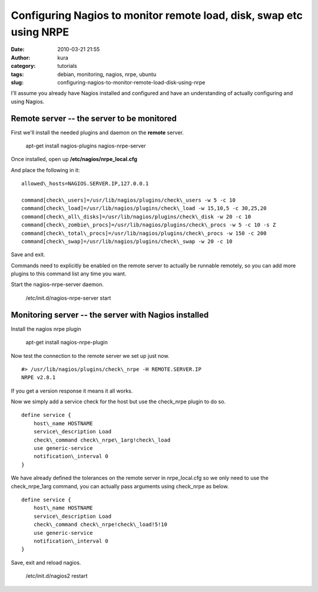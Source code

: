 Configuring Nagios to monitor remote load, disk, swap etc using NRPE
####################################################################
:date: 2010-03-21 21:55
:author: kura
:category: tutorials
:tags: debian, monitoring, nagios, nrpe, ubuntu
:slug: configuring-nagios-to-monitor-remote-load-disk-using-nrpe

I'll assume you already have Nagios installed and configured and have an
understanding of actually configuring and using Nagios.

Remote server -- the server to be monitored
-------------------------------------------

First we'll install the needed plugins and daemon on the **remote**
server.

    apt-get install nagios-plugins nagios-nrpe-server

Once installed, open up **/etc/nagios/nrpe\_local.cfg**

And place the following in it::

    allowed\_hosts=NAGIOS.SERVER.IP,127.0.0.1

    command[check\_users]=/usr/lib/nagios/plugins/check\_users -w 5 -c 10
    command[check\_load]=/usr/lib/nagios/plugins/check\_load -w 15,10,5 -c 30,25,20
    command[check\_all\_disks]=/usr/lib/nagios/plugins/check\_disk -w 20 -c 10
    command[check\_zombie\_procs]=/usr/lib/nagios/plugins/check\_procs -w 5 -c 10 -s Z
    command[check\_total\_procs]=/usr/lib/nagios/plugins/check\_procs -w 150 -c 200
    command[check\_swap]=/usr/lib/nagios/plugins/check\_swap -w 20 -c 10

Save and exit.

Commands need to explicitly be enabled on the remote server to actually
be runnable remotely, so you can add more plugins to this command list
any time you want.

Start the nagios-nrpe-server daemon.

    /etc/init.d/nagios-nrpe-server start

Monitoring server -- the server with Nagios installed
-----------------------------------------------------

Install the nagios nrpe plugin

    apt-get install nagios-nrpe-plugin

Now test the connection to the remote server we set up just now.

::

    #> /usr/lib/nagios/plugins/check\_nrpe -H REMOTE.SERVER.IP
    NRPE v2.8.1

If you get a version response it means it all works.

Now we simply add a service check for the host but use the check\_nrpe
plugin to do so.

::

    define service {
        host\_name HOSTNAME
        service\_description Load
        check\_command check\_nrpe\_1arg!check\_load
        use generic-service
        notification\_interval 0
    }

We have already defined the tolerances on the remote server in
nrpe\_local.cfg so we only need to use the check\_nrpe\_1arg command,
you can actually pass arguments using check\_nrpe as below.

::

    define service {
        host\_name HOSTNAME
        service\_description Load
        check\_command check\_nrpe!check\_load!5!10
        use generic-service
        notification\_interval 0
    }

Save, exit and reload nagios.

    /etc/init.d/nagios2 restart
